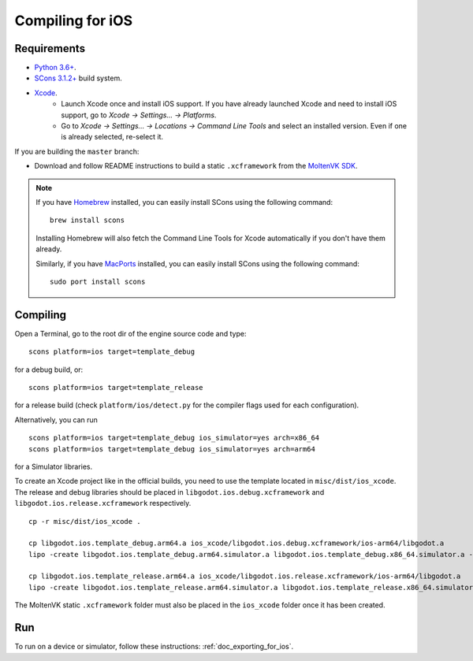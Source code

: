 .. _doc_compiling_for_ios:

Compiling for iOS
=================

.. highlight:: shell

.. seealso::

    This page describes how to compile iOS export template binaries from source.
    If you're looking to export your project to iOS instead, read :ref:`doc_exporting_for_ios`.

Requirements
------------

- `Python 3.6+ <https://www.python.org/downloads/macos/>`_.
- `SCons 3.1.2+ <https://scons.org/pages/download.html>`_ build system.
- `Xcode <https://apps.apple.com/us/app/xcode/id497799835>`_.
    - Launch Xcode once and install iOS support. If you have already launched
      Xcode and need to install iOS support, go to *Xcode -> Settings... -> Platforms*.
    - Go to *Xcode -> Settings... -> Locations -> Command Line Tools* and select
      an installed version. Even if one is already selected, re-select it.

If you are building the ``master`` branch:

-  Download and follow README instructions to build a static ``.xcframework``
   from the `MoltenVK SDK <https://github.com/KhronosGroup/MoltenVK#fetching-moltenvk-source-code>`__.

.. note:: If you have `Homebrew <https://brew.sh/>`_ installed, you can easily
          install SCons using the following command::

              brew install scons

          Installing Homebrew will also fetch the Command Line Tools
          for Xcode automatically if you don't have them already.

          Similarly, if you have `MacPorts <https://www.macports.org/>`_
          installed, you can easily install SCons using the
          following command::

              sudo port install scons

.. seealso:: To get the Godot source code for compiling, see
             :ref:`doc_getting_source`.

             For a general overview of SCons usage for Godot, see
             :ref:`doc_introduction_to_the_buildsystem`.

Compiling
---------

Open a Terminal, go to the root dir of the engine source code and type:

::

    scons platform=ios target=template_debug

for a debug build, or:

::

    scons platform=ios target=template_release

for a release build (check ``platform/ios/detect.py`` for the compiler
flags used for each configuration).

Alternatively, you can run

::

    scons platform=ios target=template_debug ios_simulator=yes arch=x86_64
    scons platform=ios target=template_debug ios_simulator=yes arch=arm64

for a Simulator libraries.

To create an Xcode project like in the official builds, you need to use the
template located in ``misc/dist/ios_xcode``. The release and debug libraries
should be placed in ``libgodot.ios.debug.xcframework`` and ``libgodot.ios.release.xcframework`` respectively.

::

    cp -r misc/dist/ios_xcode .

    cp libgodot.ios.template_debug.arm64.a ios_xcode/libgodot.ios.debug.xcframework/ios-arm64/libgodot.a
    lipo -create libgodot.ios.template_debug.arm64.simulator.a libgodot.ios.template_debug.x86_64.simulator.a -output ios_xcode/libgodot.ios.debug.xcframework/ios-arm64_x86_64-simulator/libgodot.a

    cp libgodot.ios.template_release.arm64.a ios_xcode/libgodot.ios.release.xcframework/ios-arm64/libgodot.a
    lipo -create libgodot.ios.template_release.arm64.simulator.a libgodot.ios.template_release.x86_64.simulator.a -output ios_xcode/libgodot.ios.release.xcframework/ios-arm64_x86_64-simulator/libgodot.a

The MoltenVK static ``.xcframework`` folder must also be placed in the ``ios_xcode``
folder once it has been created.

Run
---

To run on a device or simulator, follow these instructions:
:ref:`doc_exporting_for_ios`.
